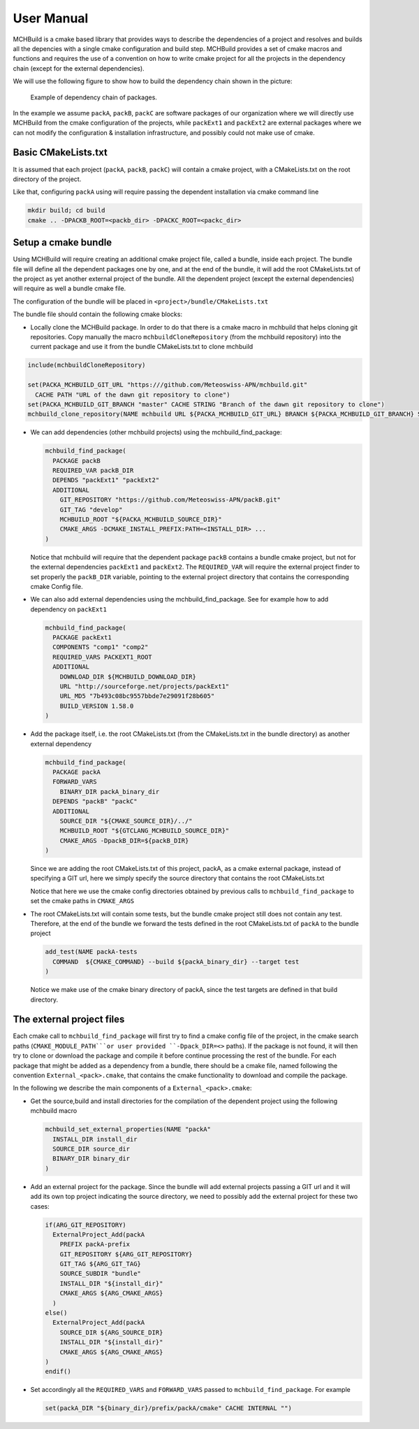 User Manual
===================

MCHBuild is a cmake based library that provides ways to describe the dependencies of a project 
and resolves and builds all the depencies with a single cmake configuration  and build step.
MCHBuild provides a set of cmake macros and functions and requires the use of a convention on 
how to write cmake project for all the projects in the dependency chain (except for the external 
dependencies). 

We will use the following figure to show how to build the dependency chain shown in the picture: 

.. figure:: figures/pack_dep.png
  
  Example of dependency chain of packages.  

In the example we assume ``packA``, ``packB``, ``packC`` are software packages of our organization
where we will directly use MCHBuild from the cmake configuration of the projects, while
``packExt1`` and ``packExt2`` are external packages where we can not modify the configuration & installation
infrastructure, and possibly could not make use of cmake.

Basic CMakeLists.txt
------------------------

It is assumed that each project (``packA``, ``packB``, ``packC``) will contain a cmake project, with a CMakeLists.txt
on the root directory of the project.

Like that, configuring ``packA`` using will require passing the dependent installation via cmake command line

.. code-block:: bash

  mkdir build; cd build
  cmake .. -DPACKB_ROOT=<packb_dir> -DPACKC_ROOT=<packc_dir>


Setup a cmake bundle
----------------------

Using MCHBuild will require creating an additional cmake project file, called a bundle, inside each project. 
The bundle file
will define all the dependent packages one by one, and at the end of the bundle, it will add the root CMakeLists.txt
of the project as yet another external project of the bundle. All the dependent project
(except the external dependencies) will require as well a bundle cmake file. 


The configuration of the bundle will be placed in
``<project>/bundle/CMakeLists.txt``

The bundle file should contain the following cmake blocks:

* Locally clone the MCHBuild package. In order to do that there is a cmake macro in 
  mchbuild that helps cloning git repositories. Copy manually the macro ``mchbuildCloneRepository``
  (from the mchbuild repository) into the current package and use it from the bundle CMakeLists.txt 
  to clone mchbuild

.. code-block:: cmake

  include(mchbuildCloneRepository)

  set(PACKA_MCHBUILD_GIT_URL "https:///github.com/Meteoswiss-APN/mchbuild.git"
    CACHE PATH "URL of the dawn git repository to clone")
  set(PACKA_MCHBUILD_GIT_BRANCH "master" CACHE STRING "Branch of the dawn git repository to clone")
  mchbuild_clone_repository(NAME mchbuild URL ${PACKA_MCHBUILD_GIT_URL} BRANCH ${PACKA_MCHBUILD_GIT_BRANCH} SOURCE_DIR PACKA_MCHBUILD_SOURCE_DIR )

* We can add dependencies (other mchbuild projects) using the mchbuild_find_package:

  .. code-block:: cmake

    mchbuild_find_package(
      PACKAGE packB
      REQUIRED_VAR packB_DIR
      DEPENDS "packExt1" "packExt2"
      ADDITIONAL
        GIT_REPOSITORY "https://github.com/Meteoswiss-APN/packB.git"
        GIT_TAG "develop" 
        MCHBUILD_ROOT "${PACKA_MCHBUILD_SOURCE_DIR}"
        CMAKE_ARGS -DCMAKE_INSTALL_PREFIX:PATH=<INSTALL_DIR> ...
    )
  
  Notice that mchbuild will require that the dependent package ``packB`` contains a bundle cmake project, 
  but not for the external dependencies ``packExt1`` and ``packExt2``.
  The ``REQUIRED_VAR`` will require the external project finder to set properly the ``packB_DIR`` variable, pointing to 
  the external project directory that contains the corresponding cmake Config file. 

* We can also add external dependencies using the mchbuild_find_package. See for example how to add dependency on ``packExt1``

  .. code-block:: cmake

    mchbuild_find_package(
      PACKAGE packExt1
      COMPONENTS "comp1" "comp2"
      REQUIRED_VARS PACKEXT1_ROOT
      ADDITIONAL
        DOWNLOAD_DIR ${MCHBUILD_DOWNLOAD_DIR}
        URL "http://sourceforge.net/projects/packExt1"
        URL_MD5 "7b493c08bc9557bbde7e29091f28b605" 
        BUILD_VERSION 1.58.0
    )

* Add the package itself, i.e. the root CMakeLists.txt (from the CMakeLists.txt in the bundle directory) as another external dependency

  .. code-block:: cmake

    mchbuild_find_package(
      PACKAGE packA
      FORWARD_VARS 
        BINARY_DIR packA_binary_dir
      DEPENDS "packB" "packC"
      ADDITIONAL
        SOURCE_DIR "${CMAKE_SOURCE_DIR}/../"
        MCHBUILD_ROOT "${GTCLANG_MCHBUILD_SOURCE_DIR}"
        CMAKE_ARGS -DpackB_DIR=${packB_DIR}
    )
 
  Since we are adding the root CMakeLists.txt of this project, packA, as a cmake external package, 
  instead of specifying a GIT url, here we simply specify the source directory that contains the root CMakeLists.txt
 
  Notice that here we use the cmake config directories obtained by previous calls to ``mchbuild_find_package`` 
  to set the cmake paths in  ``CMAKE_ARGS``

* The root CMakeLists.txt will contain some tests, but the bundle cmake project still does not contain any test. 
  Therefore, at the end of the bundle we forward the tests defined in the root CMakeLists.txt of ``packA`` to the bundle
  project

  .. code-block:: cmake

     add_test(NAME packA-tests 
       COMMAND  ${CMAKE_COMMAND} --build ${packA_binary_dir} --target test
     )

  Notice we make use of the cmake binary directory of packA, since the test targets are defined in that build directory.  


The external project files
-----------------------------

Each cmake call to ``mchbuild_find_package`` will first try to find a cmake config file of the project, in the cmake search paths
(``CMAKE_MODULE_PATH```or user provided ``-Dpack_DIR=<>`` paths). 
If the package is not found, it will then try to clone or download the package and compile it before continue processing the rest of 
the bundle.
For each package that might be added as a dependency from a bundle, there should be a cmake file,
named following the convention ``External_<pack>.cmake``,
that contains the cmake functionality to download and compile the package. 

In the following we describe the main components of a ``External_<pack>.cmake``:

* Get the source,build and install directories for the compilation of the dependent project using the following mchbuild macro

  .. code-block:: cmake

      mchbuild_set_external_properties(NAME "packA" 
        INSTALL_DIR install_dir 
        SOURCE_DIR source_dir
        BINARY_DIR binary_dir
      )

* Add an external project for the package. Since the bundle will add external projects passing a GIT url and it will add its own top project
  indicating the source directory, we need to possibly add the external project for these two cases:

  .. code-block:: cmake

    if(ARG_GIT_REPOSITORY)
      ExternalProject_Add(packA
        PREFIX packA-prefix
        GIT_REPOSITORY ${ARG_GIT_REPOSITORY}
        GIT_TAG ${ARG_GIT_TAG}
        SOURCE_SUBDIR "bundle"
        INSTALL_DIR "${install_dir}"
        CMAKE_ARGS ${ARG_CMAKE_ARGS}
      )
    else()
      ExternalProject_Add(packA
        SOURCE_DIR ${ARG_SOURCE_DIR}
        INSTALL_DIR "${install_dir}"
        CMAKE_ARGS ${ARG_CMAKE_ARGS} 
    )
    endif()

* Set accordingly all the ``REQUIRED_VARS`` and ``FORWARD_VARS`` passed to ``mchbuild_find_package``. For example

  .. code-block:: cmake

      set(packA_DIR "${binary_dir}/prefix/packA/cmake" CACHE INTERNAL "")

